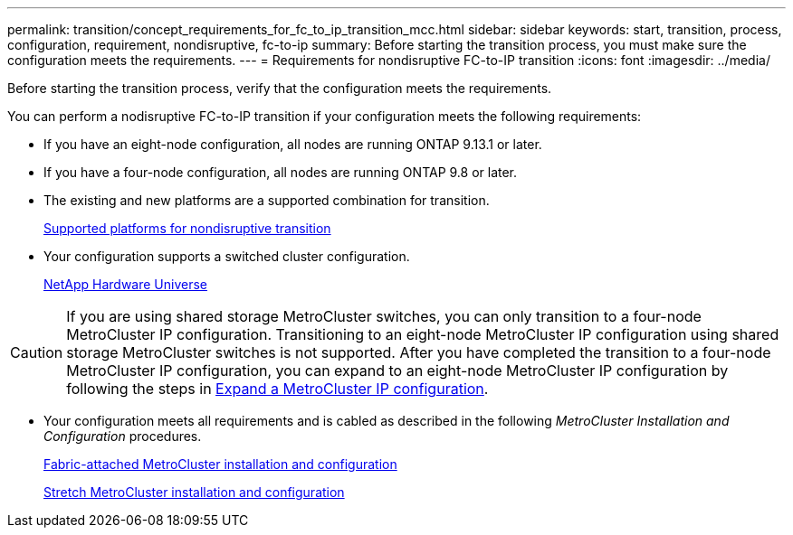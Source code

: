 ---
permalink: transition/concept_requirements_for_fc_to_ip_transition_mcc.html
sidebar: sidebar
keywords: start, transition, process, configuration, requirement, nondisruptive, fc-to-ip
summary: Before starting the transition process, you must make sure the configuration meets the requirements.
---
= Requirements for nondisruptive FC-to-IP transition
:icons: font
:imagesdir: ../media/

[.lead]
Before starting the transition process, verify that the configuration meets the requirements.

You can perform a nodisruptive FC-to-IP transition if your configuration meets the following requirements:

* If you have an eight-node configuration, all nodes are running ONTAP 9.13.1 or later.
* If you have a four-node configuration, all nodes are running ONTAP 9.8 or later.
* The existing and new platforms are a supported combination for transition.
+
link:concept_choosing_your_transition_procedure_mcc_transition.html[Supported platforms for nondisruptive transition]

* Your configuration supports a switched cluster configuration.
+
https://hwu.netapp.com[NetApp Hardware Universe]

[CAUTION] 
====
If you are using shared storage MetroCluster switches, you can only transition to a four-node MetroCluster IP configuration. Transitioning to an eight-node MetroCluster IP configuration using shared storage MetroCluster switches is not supported. After you have completed the transition to a four-node MetroCluster IP configuration, you can expand to an eight-node MetroCluster IP configuration by following the steps in link:../upgrade/task_expand_a_four_node_mcc_ip_configuration.html[Expand a MetroCluster IP configuration].
====


* Your configuration meets all requirements and is cabled as described in the following _MetroCluster Installation and Configuration_ procedures.
+
link:../install-fc/index.html[Fabric-attached MetroCluster installation and configuration]
+
link:../install-stretch/concept_considerations_differences.html[Stretch MetroCluster installation and configuration]



// 2025 jan 10, ONTAPDOC-2632
// 2023 Feb 02, GH issue 263,264
// BURT 1448684, 01 FEB 2022
